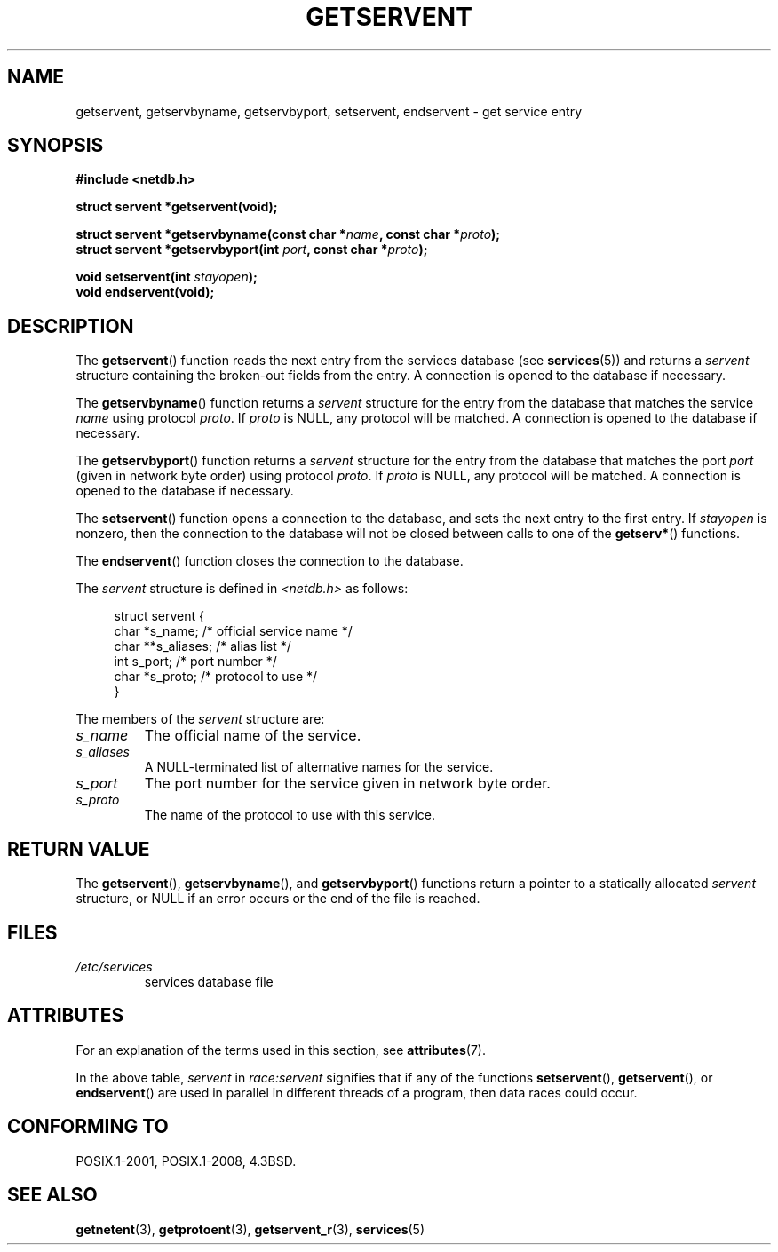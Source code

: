 .\" Copyright 1993 David Metcalfe (david@prism.demon.co.uk)
.\"
.\" SPDX-License-Identifier: Linux-man-pages-copyleft
.\"
.\" References consulted:
.\"     Linux libc source code
.\"     Lewine's _POSIX Programmer's Guide_ (O'Reilly & Associates, 1991)
.\"     386BSD man pages
.\" Modified Sat Jul 24 19:19:11 1993 by Rik Faith (faith@cs.unc.edu)
.\" Modified Wed Oct 18 20:23:54 1995 by Martin Schulze <joey@infodrom.north.de>
.\" Modified Mon Apr 22 01:50:54 1996 by Martin Schulze <joey@infodrom.north.de>
.\" 2001-07-25 added a clause about NULL proto (Martin Michlmayr or David N. Welton)
.\"
.TH GETSERVENT 3  2021-03-22 "GNU" "Linux Programmer's Manual"
.SH NAME
getservent, getservbyname, getservbyport, setservent, endservent \-
get service entry
.SH SYNOPSIS
.nf
.B #include <netdb.h>
.PP
.B struct servent *getservent(void);
.PP
.BI "struct servent *getservbyname(const char *" name ", const char *" proto );
.BI "struct servent *getservbyport(int " port ", const char *" proto );
.PP
.BI "void setservent(int " stayopen );
.B void endservent(void);
.fi
.SH DESCRIPTION
The
.BR getservent ()
function reads the next entry from the services database (see
.BR services (5))
and returns a
.I servent
structure containing
the broken-out fields from the entry.
A connection is opened to the database if necessary.
.PP
The
.BR getservbyname ()
function returns a
.I servent
structure
for the entry from the database
that matches the service
.I name
using protocol
.IR proto .
If
.I proto
is NULL, any protocol will be matched.
A connection is opened to the database if necessary.
.PP
The
.BR getservbyport ()
function returns a
.I servent
structure
for the entry from the database
that matches the port
.I port
(given in network byte order)
using protocol
.IR proto .
If
.I proto
is NULL, any protocol will be matched.
A connection is opened to the database if necessary.
.PP
The
.BR setservent ()
function opens a connection to the database,
and sets the next entry to the first entry.
If
.I stayopen
is nonzero,
then the connection to the database
will not be closed between calls to one of the
.BR getserv* ()
functions.
.PP
The
.BR endservent ()
function closes the connection to the database.
.PP
The
.I servent
structure is defined in
.I <netdb.h>
as follows:
.PP
.in +4n
.EX
struct servent {
    char  *s_name;       /* official service name */
    char **s_aliases;    /* alias list */
    int    s_port;       /* port number */
    char  *s_proto;      /* protocol to use */
}
.EE
.in
.PP
The members of the
.I servent
structure are:
.TP
.I s_name
The official name of the service.
.TP
.I s_aliases
A NULL-terminated list of alternative names for the service.
.TP
.I s_port
The port number for the service given in network byte order.
.TP
.I s_proto
The name of the protocol to use with this service.
.SH RETURN VALUE
The
.BR getservent (),
.BR getservbyname (),
and
.BR getservbyport ()
functions return a pointer to a
statically allocated
.I servent
structure, or NULL if an
error occurs or the end of the file is reached.
.SH FILES
.TP
.I /etc/services
services database file
.SH ATTRIBUTES
For an explanation of the terms used in this section, see
.BR attributes (7).
.ad l
.nh
.TS
allbox;
lb lb lbx
l l l.
Interface	Attribute	Value
T{
.BR getservent ()
T}	Thread safety	T{
MT-Unsafe race:servent
race:serventbuf locale
T}
T{
.BR getservbyname ()
T}	Thread safety	T{
MT-Unsafe race:servbyname
locale
T}
T{
.BR getservbyport ()
T}	Thread safety	T{
MT-Unsafe race:servbyport
locale
T}
T{
.BR setservent (),
.BR endservent ()
T}	Thread safety	T{
MT-Unsafe race:servent
locale
T}
.TE
.hy
.ad
.sp 1
In the above table,
.I servent
in
.I race:servent
signifies that if any of the functions
.BR setservent (),
.BR getservent (),
or
.BR endservent ()
are used in parallel in different threads of a program,
then data races could occur.
.SH CONFORMING TO
POSIX.1-2001, POSIX.1-2008, 4.3BSD.
.SH SEE ALSO
.BR getnetent (3),
.BR getprotoent (3),
.BR getservent_r (3),
.BR services (5)
